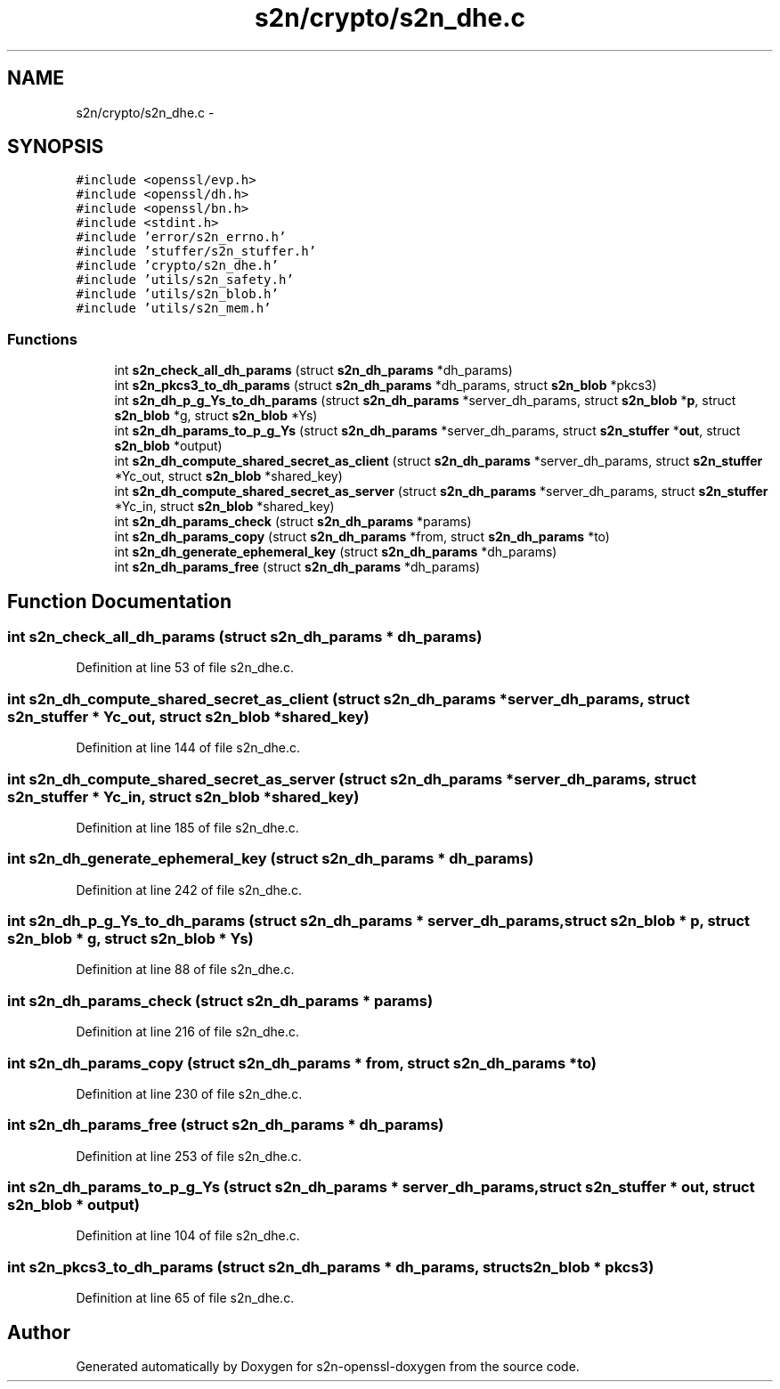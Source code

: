 .TH "s2n/crypto/s2n_dhe.c" 3 "Thu Jun 30 2016" "s2n-openssl-doxygen" \" -*- nroff -*-
.ad l
.nh
.SH NAME
s2n/crypto/s2n_dhe.c \- 
.SH SYNOPSIS
.br
.PP
\fC#include <openssl/evp\&.h>\fP
.br
\fC#include <openssl/dh\&.h>\fP
.br
\fC#include <openssl/bn\&.h>\fP
.br
\fC#include <stdint\&.h>\fP
.br
\fC#include 'error/s2n_errno\&.h'\fP
.br
\fC#include 'stuffer/s2n_stuffer\&.h'\fP
.br
\fC#include 'crypto/s2n_dhe\&.h'\fP
.br
\fC#include 'utils/s2n_safety\&.h'\fP
.br
\fC#include 'utils/s2n_blob\&.h'\fP
.br
\fC#include 'utils/s2n_mem\&.h'\fP
.br

.SS "Functions"

.in +1c
.ti -1c
.RI "int \fBs2n_check_all_dh_params\fP (struct \fBs2n_dh_params\fP *dh_params)"
.br
.ti -1c
.RI "int \fBs2n_pkcs3_to_dh_params\fP (struct \fBs2n_dh_params\fP *dh_params, struct \fBs2n_blob\fP *pkcs3)"
.br
.ti -1c
.RI "int \fBs2n_dh_p_g_Ys_to_dh_params\fP (struct \fBs2n_dh_params\fP *server_dh_params, struct \fBs2n_blob\fP *\fBp\fP, struct \fBs2n_blob\fP *g, struct \fBs2n_blob\fP *Ys)"
.br
.ti -1c
.RI "int \fBs2n_dh_params_to_p_g_Ys\fP (struct \fBs2n_dh_params\fP *server_dh_params, struct \fBs2n_stuffer\fP *\fBout\fP, struct \fBs2n_blob\fP *output)"
.br
.ti -1c
.RI "int \fBs2n_dh_compute_shared_secret_as_client\fP (struct \fBs2n_dh_params\fP *server_dh_params, struct \fBs2n_stuffer\fP *Yc_out, struct \fBs2n_blob\fP *shared_key)"
.br
.ti -1c
.RI "int \fBs2n_dh_compute_shared_secret_as_server\fP (struct \fBs2n_dh_params\fP *server_dh_params, struct \fBs2n_stuffer\fP *Yc_in, struct \fBs2n_blob\fP *shared_key)"
.br
.ti -1c
.RI "int \fBs2n_dh_params_check\fP (struct \fBs2n_dh_params\fP *params)"
.br
.ti -1c
.RI "int \fBs2n_dh_params_copy\fP (struct \fBs2n_dh_params\fP *from, struct \fBs2n_dh_params\fP *to)"
.br
.ti -1c
.RI "int \fBs2n_dh_generate_ephemeral_key\fP (struct \fBs2n_dh_params\fP *dh_params)"
.br
.ti -1c
.RI "int \fBs2n_dh_params_free\fP (struct \fBs2n_dh_params\fP *dh_params)"
.br
.in -1c
.SH "Function Documentation"
.PP 
.SS "int s2n_check_all_dh_params (struct \fBs2n_dh_params\fP * dh_params)"

.PP
Definition at line 53 of file s2n_dhe\&.c\&.
.SS "int s2n_dh_compute_shared_secret_as_client (struct \fBs2n_dh_params\fP * server_dh_params, struct \fBs2n_stuffer\fP * Yc_out, struct \fBs2n_blob\fP * shared_key)"

.PP
Definition at line 144 of file s2n_dhe\&.c\&.
.SS "int s2n_dh_compute_shared_secret_as_server (struct \fBs2n_dh_params\fP * server_dh_params, struct \fBs2n_stuffer\fP * Yc_in, struct \fBs2n_blob\fP * shared_key)"

.PP
Definition at line 185 of file s2n_dhe\&.c\&.
.SS "int s2n_dh_generate_ephemeral_key (struct \fBs2n_dh_params\fP * dh_params)"

.PP
Definition at line 242 of file s2n_dhe\&.c\&.
.SS "int s2n_dh_p_g_Ys_to_dh_params (struct \fBs2n_dh_params\fP * server_dh_params, struct \fBs2n_blob\fP * p, struct \fBs2n_blob\fP * g, struct \fBs2n_blob\fP * Ys)"

.PP
Definition at line 88 of file s2n_dhe\&.c\&.
.SS "int s2n_dh_params_check (struct \fBs2n_dh_params\fP * params)"

.PP
Definition at line 216 of file s2n_dhe\&.c\&.
.SS "int s2n_dh_params_copy (struct \fBs2n_dh_params\fP * from, struct \fBs2n_dh_params\fP * to)"

.PP
Definition at line 230 of file s2n_dhe\&.c\&.
.SS "int s2n_dh_params_free (struct \fBs2n_dh_params\fP * dh_params)"

.PP
Definition at line 253 of file s2n_dhe\&.c\&.
.SS "int s2n_dh_params_to_p_g_Ys (struct \fBs2n_dh_params\fP * server_dh_params, struct \fBs2n_stuffer\fP * out, struct \fBs2n_blob\fP * output)"

.PP
Definition at line 104 of file s2n_dhe\&.c\&.
.SS "int s2n_pkcs3_to_dh_params (struct \fBs2n_dh_params\fP * dh_params, struct \fBs2n_blob\fP * pkcs3)"

.PP
Definition at line 65 of file s2n_dhe\&.c\&.
.SH "Author"
.PP 
Generated automatically by Doxygen for s2n-openssl-doxygen from the source code\&.
